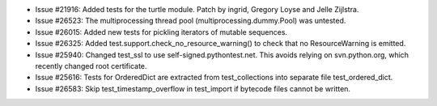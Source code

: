 - Issue #21916: Added tests for the turtle module.  Patch by ingrid,
  Gregory Loyse and Jelle Zijlstra.

- Issue #26523: The multiprocessing thread pool (multiprocessing.dummy.Pool)
  was untested.

- Issue #26015: Added new tests for pickling iterators of mutable sequences.

- Issue #26325: Added test.support.check_no_resource_warning() to check that
  no ResourceWarning is emitted.

- Issue #25940: Changed test_ssl to use self-signed.pythontest.net.  This
  avoids relying on svn.python.org, which recently changed root certificate.

- Issue #25616: Tests for OrderedDict are extracted from test_collections
  into separate file test_ordered_dict.

- Issue #26583: Skip test_timestamp_overflow in test_import if bytecode
  files cannot be written.

